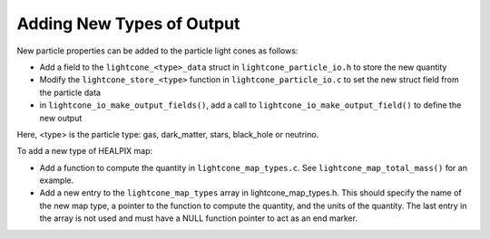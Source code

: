 .. Light Cones
   John Helly 29th April 2021

.. _lightcone_adding_outputs_label:

Adding New Types of Output
~~~~~~~~~~~~~~~~~~~~~~~~~~~

New particle properties can be added to the particle light cones as follows:

* Add a field to the ``lightcone_<type>_data`` struct in ``lightcone_particle_io.h`` to store the new quantity
* Modify the ``lightcone_store_<type>`` function in ``lightcone_particle_io.c`` to set the new struct field from the particle data
* in ``lightcone_io_make_output_fields()``, add a call to ``lightcone_io_make_output_field()`` to define the new output

Here, <type> is the particle type: gas, dark_matter, stars, black_hole or neutrino.

To add a new type of HEALPIX map:

* Add a function to compute the quantity in ``lightcone_map_types.c``. See ``lightcone_map_total_mass()`` for an example.
* Add a new entry to the ``lightcone_map_types`` array in lightcone_map_types.h. This should specify the name of the new map type, a pointer to the function to compute the quantity, and the units of the quantity. The last entry in the array is not used and must have a NULL function pointer to act as an end marker.
